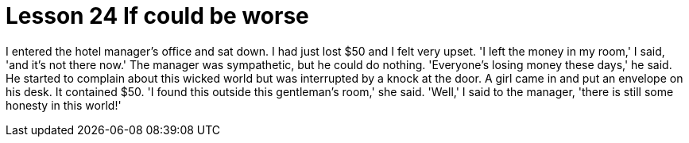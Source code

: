 = Lesson 24 If could be worse

I entered the hotel manager's office and sat down. I had just lost $50 and I felt very upset. 'I left the money in my room,' I said, 'and it's not there now.' The manager was sympathetic, but he could do nothing. 'Everyone's losing money these days,' he said. He started to complain about this wicked world but was interrupted by a knock at the door. A girl came in and put an envelope on his desk. It contained $50. 'I found this outside this gentleman's room,' she said. 'Well,' I said to the manager, 'there is still some honesty in this world!'